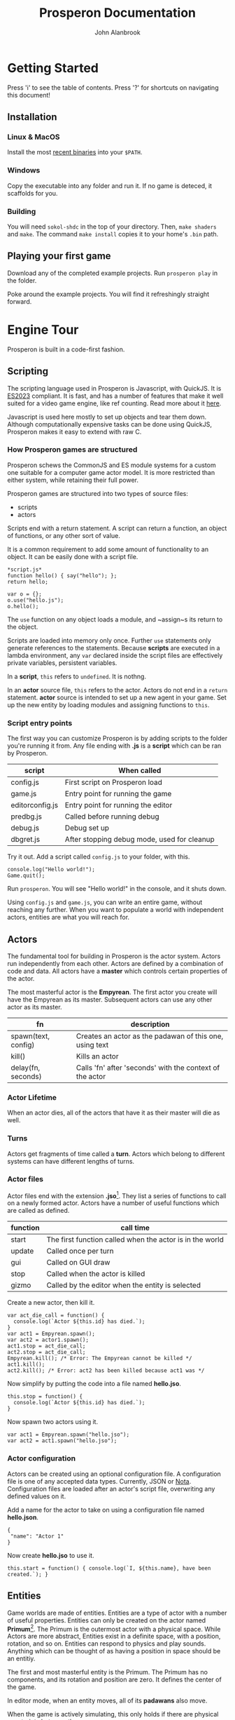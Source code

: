 #+title: Prosperon Documentation
#+author: John Alanbrook
#+options: html-postamble:nil
#+DESCRIPTION: Prosperon documentation
#+HTML_HEAD: <link rel="stylesheet" type="text/css" href="style.css" />
#+HTML_HEAD: <script defer data-domain="prosperon.dev" data-api="https://net.pockle.world/net/event" src="https://net.pockle.world/bat/script.js"></script>
#+HTML_HEAD: <link rel="icon" href="orb.gif" type="image/gif">
#+INFOJS_OPT: view:showall ltoc:above path:org-info.js toc:nil

@@html:
<script src="https://kit.fontawesome.com/a87f68ad0a.js" crossorigin="anonymous"></script>
<nav class="floathead">
  <a href="https://prosperon.dev">
    <img height=50px src="prosperon_orb_horizontal.gif">
  </a>
  <a href=#top><i class="fa-solid fa-bars"></i></a>  
  <a href="https://github.com/johnalanbrook/prosperon"><i class="fa-brands fa-github"></i></a>
  <a href="https://x.com/pockleworld"><i class="fa-brands fa-x-twitter"></i></a>
</nav>
@@

* Getting Started

#+begin_scholium
Press 'i' to see the table of contents.
Press '?' for shortcuts on navigating this document!
#+end_scholium

** Installation
*** Linux & MacOS
Install the most [[https://prosperon.dev/download][recent binaries]] into your ~$PATH~.

*** Windows
Copy the executable into any folder and run it. If no game is deteced, it scaffolds for you.

*** Building
You will need ~sokol-shdc~ in the top of your directory. Then, ~make shaders~ and ~make~. The command ~make install~ copies it to your home's ~.bin~ path.

** Playing your first game
Download any of the completed example projects. Run ~prosperon play~ in the folder.

Poke around the example projects. You will find it refreshingly straight forward.

* Engine Tour
Prosperon is built in a code-first fashion.

** Scripting
The scripting language used in Prosperon is Javascript, with QuickJS. It is [[https://tc39.es/ecma262/2023/][ES2023]] compliant. It is fast, and has a number of features that make it well suited for a video game engine, like ref counting. Read more about it [[https://bellard.org/quickjs/][here]].

#+begin_scholium
Javascript is used here mostly to set up objects and tear them down. Although computationally expensive tasks can be done using QuickJS, Prosperon makes it easy to extend with raw C.
#+end_scholium

*** How Prosperon games are structured
Prosperon schews the CommonJS and ES module systems for a custom one suitable for a computer game actor model. It is more restricted than either system, while retaining their full power.

Prosperon games are structured into two types of source files:
- scripts
- actors

Scripts end with a return statement. A script can return a function, an object of functions, or any other sort of value.

#+begin_scholium
It is a common requirement to add some amount of functionality to an object. It can be easily done with a script file.
#+begin_src
*script.js*
function hello() { say("hello"); };
return hello;
#+end_src
#+begin_src
var o = {};
o.use("hello.js");
o.hello();
#+end_src
The ~use~ function on any object loads a module, and ~assign~s its return to the object.
#+end_scholium

Scripts are loaded into memory only once. Further ~use~ statements only generate references to the statements. Because *scripts* are executed in a lambda environment, any ~var~ declared inside the script files are effectively private variables, persistent variables.

In a *script*, ~this~ refers to ~undefined~. It is nothng.

In an *actor* source file, ~this~ refers to the actor. Actors do not end in a ~return~ statement. *actor* source is intended to set up a new agent in your game. Set up the new entity by loading modules and assigning functions to ~this~.

*** Script entry points
The first way you can customize Prosperon is by adding scripts to the folder you're running it from. Any file ending with *.js* is a *script* which can be ran by Prosperon.

| script          | When called                                 |
|-----------------+---------------------------------------------|
| config.js       | First script on Prosperon load              |
| game.js         | Entry point for running the game            |
| editorconfig.js | Entry point for running the editor          |
| predbg.js       | Called before running debug                 |
| debug.js        | Debug set up                                |
| dbgret.js       | After stopping debug mode, used for cleanup |

#+begin_scholium
Try it out. Add a script called ~config.js~ to your folder, with this.

#+begin_src
console.log("Hello world!");
Game.quit();
#+end_src
Run ~prosperon~. You will see "Hello world!" in the console, and it shuts down.
#+end_scholium

Using ~config.js~ and ~game.js~, you can write an entire game, without reaching any further. When you want to populate a world with independent actors, entities are what you will reach for.

** Actors
The fundamental tool for building in Prosperon is the actor system. Actors run independently from each other. Actors are defined by a combination of code and data. All actors have a *master* which controls certain properties of the actor.

The most masterful actor is the *Empyrean*. The first actor you create will have the Empyrean as its master. Subsequent actors can use any other actor as its master.

| fn                  | description                                              |
|---------------------+----------------------------------------------------------|
| spawn(text, config) | Creates an actor as the padawan of this one, using text  |
| kill()              | Kills an actor                                           |
| delay(fn, seconds)  | Calls 'fn' after 'seconds' with the context of the actor |

*** Actor Lifetime
When an actor dies, all of the actors that have it as their master will die as well.

*** Turns
Actors get fragments of time called a *turn*. Actors which belong to different systems can have different lengths of turns.

*** Actor files
Actor files end with the extension *.jso*[fn::"Javascript object".]. They list a series of functions to call on a newly formed actor. Actors have a number of useful functions which are called as defined.

| function | call time                                                |
|----------+----------------------------------------------------------|
| start    | The first function called when the actor is in the world |
| update   | Called once per turn                                     |
| gui      | Called on GUI draw                                       |
| stop     | Called when the actor is killed                          |
| gizmo    | Called by the editor when the entity is selected         |

#+begin_scholium
Create a new actor, then kill it.
#+begin_src
var act_die_call = function() {
  console.log(`Actor ${this.id} has died.`);
}
var act1 = Empyrean.spawn();
var act2 = actor1.spawn();
act1.stop = act_die_call;
act2.stop = act_die_call;
Empyrean.kill(); /* Error: The Empyrean cannot be killed */
act1.kill();
act2.kill(); /* Error: act2 has been killed because act1 was */
#+end_src
#+end_scholium

#+begin_scholium
Now simplify by putting the code into a file named *hello.jso*.
#+begin_src
this.stop = function() {
  console.log(`Actor ${this.id} has died.`);
}
#+end_src
Now spawn two actors using it.
#+begin_src
var act1 = Empyrean.spawn("hello.jso");
var act2 = act1.spawn("hello.jso");
#+end_src
#+end_scholium

*** Actor configuration
Actors can be created using an optional configuration file. A configuration file is one of any accepted data types. Currently, JSON or [[https://www.crockford.com/nota.html][Nota]]. Configuration files are loaded after an actor's script file, overwriting any defined values on it.

#+begin_scholium
Add a name for the actor to take on using a configuration file named *hello.json*.
#+begin_src
{
 "name": "Actor 1"
}
#+end_src
Now create *hello.jso* to use it.
#+begin_src
this.start = function() { console.log(`I, ${this.name}, have been created.`); }
#+end_src
#+end_scholium

** Entities
Game worlds are made of entities. Entities are a type of actor with a number of useful properties. Entities can only be created on the actor named *Primum*[fn::See the Primum Mobile]. The Primum is the outermost actor with a physical space. While Actors are more abstract, Entities exist in a definite space, with a position, rotation, and so on. Entities can respond to physics and play sounds. Anything which can be thought of as having a position in space should be an entitiy.

#+begin_scholium
The first and most masterful entity is the Primum. The Primum has no components, and its rotation and position are zero. It defines the center of the game.
#+end_scholium

In editor mode, when an entity moves, all of its *padawans* also move.

When the game is actively simulating, this only holds if there are physical constraints between them.

Prosperon automatically generates physical pin constraints between objects with the appropriate physical properties.

*** Adding Components
Entities can have *components*. Components are essentially javascript wrappers over C code into the engine. Scripting is done to set the components up on entities, after which most of the work is done by the C plugin.

#+begin_scholium
For example, to render an image, set up a *sprite* component on an entity and point its path to an image on your harddrive.
#+begin_src
var ent = Empyrean.spawn();
var spr = ent.add_component(component.sprite);
spr.path = "image.png";
#+end_src
Put that into your config file and run ~prosperon~. You should see the contents of "image.png" on the screen.

Try using an animated gif. Prosperon has native support for gif animations!
#+end_scholium

Components only work in the context of an entity. They have no meaning outside of a physical object in the world. They have no inherent scripting capabilities.

While components can be added via scripting, it is easier to add them via the editor, as we will later see.

*** Ur system
The ur[fn::A German prefix meaning primitive, original, or earliest.] system is a prototypical inheritence system used by the actor files. When actor files are loaded, they are stored as an ur. An *ur* holds a list of (text, config) required to create an entity.

When prosperon starts, it searches for urs by name. Any file ending in ".jso" or ".json" will be interpereted as an ur, with same named jso and json being applied as (text, config) for an ur. A jso or json alone also constitute an ur.

#+begin_scholium
Create an ur from the *hello* files above, and then spawn it.
#+begin_src
ur.create("hello", "hello.jso", "hello.json");
Primum.spawn(ur.hello);
#+end_src
When creating an actor from source files, all of its setup must take place. In this example, the setup happens during *ur.create*, and spawning is simply a matter of prototyping it.
#+end_scholium

Each ur has the following fields.

| field     | description                                                 |
|-----------+-------------------------------------------------------------|
| instances | An array of instances of this ur                            |
| name      | Name of the ur                                              |
| text      | Path to the script file                                     |
| data      | Object to write to a newly generated actor                  |
| proto     | An object that looks like a freshly made entity from the ur |

An *ur* has a full path given like ~ur.goblin.big~. ~goblin~ and ~big~ can both possibly have a *.jso* script as well as a *data* file.

When ~goblin.big~ is created, the new object has the ~goblin~ script run on it, followed by the ~big~ script. The ~data~ fields consist of objects prototyped from each other, so that the ~__proto__~ of ~big.data~ is ~goblin.data~. All fields of this objects are assigned to the ~big goblin~.

The unaltered form of every ur-based-entity is saved in the ur's ~proto~ field. As you edit objects, the differences between how your object is now, compared to its ~ur.proto~ is a list of differences. These differences can be rolled into the ~ur~, or saved as a subtype.

*** Prototyping Entities
Ur types are the prototype of created entities. This makes it trivial to change huge swathes of the game, or make tiny adjustments to single objects, in a natural and intuitive way. When a value is changed on an entity, it is private. When a value is changed on an ur, it propogates to all entities. Values cannot be added or removed in subtypes.

Entities all have the following functions to assist with this:

| function      | use                                         |
|---------------+---------------------------------------------|
| clone(parent) | Create an entity prototyped from the parent |
| dup(parent)   | Create an exact duplicate of the parent     |
| revert()      | Removes all local changes on the entity     |

Speaking of practical experience, is best for ur prototype chains to be shallow.

*** Spawning
Actor data and ur types can remember which entities were contained in it when saving. They are stored in the *objects* field. When an entity with an *objects* field is spawned, it spawns all of the objects listed in turn.

When an entity is spawned, it is addressable directly through its master entity. Its name is generated from its file or ur type name.

#+begin_scholium
Let's take a simple RPG game.
#+begin_src
Primum
 level1
   orc
   goblin
   human
    sword
 ui
#+end_src
The orc, for example, is addressable by ~Primum.level1.orc~. The ~human~ has a ~sword~ spawned underneath it. When he is killed, his sword also disappears.
#+end_scholium

*** Resources
Assets can generally be used simply with their filename. Assets can be modified with a sidecar file named *filename.asset*, so, a file ~ball.png~ can have additional parameters through its ~ball.png.asset~ file.

| sigil  | meaning                |
|--------+------------------------|
| \slash | root of project        |
| @      | root of save directory |
| #      | root of link           |

Resources can be referenced in a relative manner by actor scripts. When it comes to actors using assets, relative filepaths are useful and encouraged.

#+begin_src
/
  score.wav
  /bumper
    hit.wav
    bumper.jso
  /ball
    hit.wav
    ball.jso
#+end_src

Path resolution occurs during actor creation. In effect, a reference to *hit.wav* in *bumper.jso* will resolve to the absolute path */bumper/hit.wav*.

If the asset is not found, it is searched for until the project root is reached. The bumper can reference *score.wav* and have the path resolution take place. Later, if the it is decided for the bumper to have a unique score sound, a new /score.wav/ can be placed in its folder and it will work without changing any code.

#+begin_scholium
Caution! Because the path is resolved during object load, you will need to fresh the bumper's ur or spawn a new bumper for it to use the newly placed /score.wav/.
#+end_scholium

**** Links
Links can be specified using the "#" sign. These are shortcuts you can specify for large projects. Specify them in the array ~Resources.links~.

An example is of the form ~trees:/world/assets/nature/trees~. Links are called with ~#~, so you can now make a "fern" with ~Primum.spawn("#trees/fern.jso")~.

*** Ur auto creation
Instead of coding all the ur type creation by hand, Prosperon can automatically search your project's folder and create the ur types for you. Any /[name].jso/ file is converted into an ur with the name. Any /[name].json/ file is then applied over it, should it exist. If there is a /.json/ file without a corresponding /.jso/, it can still be turned into an ur, if it is a valid ur format.

Folders and files beginning with a '.' (hidden) or a '_' will be ignored for ur creation.

The folder hierarchy of your file system determines the ur prototype chain. /.jso/ files inside of a folder will be subtyped off the folder ur name.

Only one ur of any name can be created.

#+begin_src
@/
  flipper.js
  flipper/
    left.js

@/
  flipper/
    flipper.js
    left/
      left.js
#+end_src

~prototypes.generate_ur(path)~ will generate all ur-types for a given path. You can preload specific levels this way, or the entire game using ~prototypes.generate_ur('.')~. If your game is small enough, this can have a massive runtime improvement.

** Input
Input is done in a highly generic and customizable manner. *players* can take control of any object (actor or otherwise) in Prosperon, after which it is referred to as a *pawn* of a player. If the object has a defined *input* object, it is a valid pawn. One player can have many pawns, but each pawn may have only one player.

Pawns are added as a stack, with the newest ones getting priority, and handled first. It is possible for pawns to block input to lower pawns on the stack.

#+begin_src
/newest/
car <== When a key is pressed, this is the first pawn to handle input
player
ui <== /block/ is set to true here, so editor recieves no input!
editor
/oldest/
#+end_src

The default player can be obtained with ~Player.players[0]~. Players are all local, and the highest number is determined by platform.

The *input* object defines a number of keys or actions, with their values being functions.

*** Editor input
The editor input style defines keystrokes. It is good for custom editors, or any sort of game that requires many hotkeys. Keystrokes are case sensitive and can be augmented with auxiliary keys.

| symbol | key   |
|--------+-------|
| C      | ctrl  |
| M      | alt   |
| S      | super |

#+begin_src
var orc = Primum.spawn(ur.orc);
orc.inputs = {};
orc.inputs.a = function() { ... };
orc.inputs.A = function() { ... }; /* This is only called with a capital A! */
orc.inputs['C-a'] = function() { ... }; /* Control-a */
Player.players[0].control(orc); /* player 0 is now in control of the orc */
#+end_src

The input object can be modified to customize how it handles input.

| property       | type     | effect                               |
|----------------+----------+--------------------------------------|
| post           | function | called after any input is processed  |
| =release_post= | function | called after any input is released   |
| fallthru       | bool     | false if input should stop with this |
| block          | bool     | true if input should stop with this  |

The input can be modified by setting properties on the associated function.

| property | type     | effect                                                 |
|----------+----------+--------------------------------------------------------|
| released | function | Called when the input is released                      |
| rep      | bool     | true if holding the input should repeatedly trigger it |
| down     | function | called while the input is down                         |

** GUI
Game GUIs are written by registering an entity's *gui* property to a function.

The GUI system which ships with Prosperon is called *MUM*. MUM is a declarative, immediate mode interface system. Immediate to eliminate the issue of data synchronization in the game.

All GUI objects derive from MUM. MUM has a list of properties, used for rendering. Mum also has functions which cause drawing to appear on the screen.

** Physics
Prospeorn comes with the [[https://chipmunk-physics.net][Chipmunk]] physics engine built in. It is a fast, stable physics solution. All entities are assumed to be physics based objects, and components can be added to them to enable more physics features.

* Editor Tour
Prosperon's visual editor is an assistant for the creation and editing of your game entities and actors. In the editor, all ur types are loaded, and assets are constantly monitored for changes for hot reloading.

To initiate it, execute ~prosperon~.

** Editing entities
The desktop is the topmost entity that exists in the editor. Instead of editing specific files, you simply load them into your desktop, and go from there. This makes it easier to see two different entities simultaneously so you can ensure changes to one are congruous with the vision for the others.

The main editor view is made up of entities. Each entity can have a number of components attached to it. When an entity is selected, its name, position, and list of components are listed.

Basic use of the editor involves spawning new entities, or ones from already made ur types, editing them, and then saving them as new ur types or overwriting the ones they spawned from. Specific tools have been written to make editing components and levels easier than with a text editor, and the editor is easily extendable for your own purposes.

Assign the entity's *gizmo* property to a function to have that function called each gui rendering frame.

** The REPL[fn::Read-eval-print loop]
The REPL lets you poke around in the game. It makes iteration and experimentation fast, fun, and easy.

The symbol ~$~ references the current REPL entity. If no entity is selected, the REPL entity is the currently edited one. Otherwise, it is the selected entity, or group of entities, as an array.

#+begin_scholium
Easily run commands on multiple entities using Javascript functions like for each.
#+begin_src
$.forEach(e => console.log(e.pos));
#+end_src
#+end_scholium

The REPL is a powerful tool for editing your game. Arbitrary code can be ran in it, meaning any esoteric activity you need done for your game can be done easily. Commonly used functions should be copied into your /editorconfig.js/ to be called and used at will.

** Playing the game
Playing the game involves running the game from a special /debug.js/ file, or from the beginning, as if the game were packaged and shipped.

| key   | action                                              |
|-------+-----------------------------------------------------|
| f5    | Play the game, starting with entry point /debug.js/ |
| f6    | Play the game from the beginning                    |

While playing the game, a limited editor is available that allows for simple debugging tasks.

| key | action                      |
|-----+-----------------------------|
| C-p | Pause                       |
| M-p | One time step               |
| C-q | Quit play, return to editor |

** Script Editor
Prosperon comes with an in-engine script editor. It implements a subset of emacs, and adds a few engine specific features.

*** Syntax coloring? ... nope!
The editor that ships with Prosperon has *context coloring*, which is a good deal more useful than syntax coloring.

** Debugging
Debugging functions are mapped to the F buttons, and are available in any debug build of the game. Pressing the specified key toggles the feature; pressing it with /alt/ shows a legend for that feature.

| key | description                |
|-----+----------------------------|
| F1  | Draw physics info          |
| F3  | Draw bounding boxes        |
| F12 | Draw gui info              |

* Exporting your game
Prosperon is a multiplatform engine. Bundling your game for these platforms essentially involves three steps:

- Baking static content
- Conversion of assets
- Packing into a CDB[fn::Constant database]

To distribute your game for a given platform, run ~prosperon build {platform}~.

| platform |
|----------|
| Linux    |
| MacOS    |
| Windows  |

You will find your game ready to go. Rename the executable to the name of your game and run it to play. Congratulations!

** Building static content
Static content creation involves any number of optimizations.

- Bitmap font creation
- Texture map creation

Creation of these assets is invisible. Prosperon updates its understanding of how to pull assets based on the existance of these packed ones.

** Converting assets
Images, videos, and sounds, are converted to assets most suitable for the target platform. This may be for speed or simple compatability. *You do not need to do anything*. Use your preferred asset types during production.

** Packing into a CDB
A *cdb* is known as a "constant database". It is a write once type of database, with extremely fast retrieval times. Packing your game into a cdb means to create a database with key:value pairs of the filenames of your game. The Prosperon executable is already packed with a core cdb. Your game assets are packed alongside it as the game cdb.

You can create your game's cdb by running ~prosperon -b~. You will find a *game.cdb* in the root directory.

* Modding & Patching
When an asset is requested in Prosperon, it is searched for in the following manner.

1. The cwd[fn::current working directory]
2. The game cdb (not necessarily present)
3. The core cdb
   
Game modification is trivial using this described system. By putting an asset in the same path as the asset's location in the game cdb, when that asset is requested it will be pulled from the file system instead of the game cdb.

Given a Prosperon-built game, you can unpack its content into a directory by running ~prosperon unpack {game}~.

** Shipping
Once a game's assets are modified, it may be desirable to ship them. Run ~prosperon patch create {game}~ to create a /patch.cdb/ filled only with the files that are different compared to those found in the /game.cdb/ in the /game/.

To update /game/ to use the new patch, run ~prosperon patch apply {patch}~, replacing /patch/ with the name of the cdb file generated above.

Many patches can be bundled by running ~prosperon patch bundle {list of patches}~. This creates a patch that will update the game as if the user had updated each patch in order.

Mods can be distributed with the same idea.
